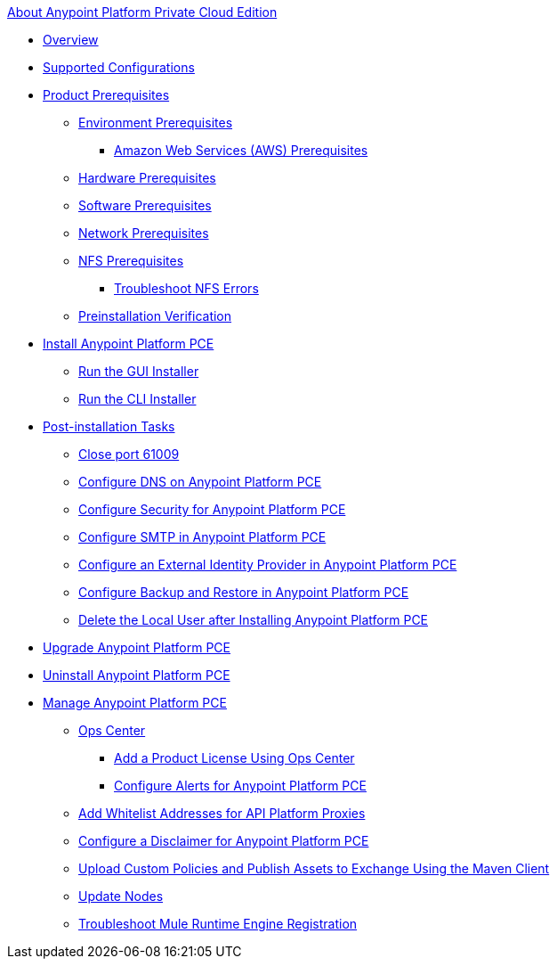 .xref:index.adoc[About Anypoint Platform Private Cloud Edition]
* xref:index.adoc[Overview]
* xref:supported-cluster-config.adoc[Supported Configurations]
* xref:install-checklist.adoc[Product Prerequisites]
 ** xref:prereq-platform.adoc[Environment Prerequisites]
  *** xref:prereq-aws-terraform.adoc[Amazon Web Services (AWS) Prerequisites]
 ** xref:prereq-hardware.adoc[Hardware Prerequisites]
 ** xref:prereq-software.adoc[Software Prerequisites]
 ** xref:prereq-network.adoc[Network Prerequisites]
 ** xref:verify-nfs.adoc[NFS Prerequisites]
  *** xref:troubleshoot-nfs.adoc[Troubleshoot NFS Errors]
 ** xref:prereq-gravity-check.adoc[Preinstallation Verification]
* xref:install-workflow.adoc[Install Anypoint Platform PCE]
 ** xref:install-installer.adoc[Run the GUI Installer]
 ** xref:install-auto-install.adoc[Run the CLI Installer]
* xref:config-workflow.adoc[Post-installation Tasks]
 ** xref:config-workflow.adoc[Close port 61009]
 ** xref:access-management-dns.adoc[Configure DNS on Anypoint Platform PCE]
 ** xref:access-management-security.adoc[Configure Security for Anypoint Platform PCE]
 ** xref:access-management-SMTP.adoc[Configure SMTP in Anypoint Platform PCE]
 ** xref:install-config-ldap-pce.adoc[Configure an External Identity Provider in Anypoint Platform PCE]
 ** xref:backup-and-disaster-recovery.adoc[Configure Backup and Restore in Anypoint Platform PCE]
 ** xref:install-disable-local-user.adoc[Delete the Local User after Installing Anypoint Platform PCE]
* xref:upgrade.adoc[Upgrade Anypoint Platform PCE]
* xref:install-uninstall-reinstall.adoc[Uninstall Anypoint Platform PCE]
* xref:operating-about.adoc[Manage Anypoint Platform PCE]
 ** xref:managing-via-the-ops-center.adoc[Ops Center]
  *** xref:ops-center-update-lic.adoc[Add a Product License Using Ops Center]
  *** xref:config-alerts.adoc[Configure Alerts for Anypoint Platform PCE]
 ** xref:config-add-proxy-whitelist.adoc[Add Whitelist Addresses for API Platform Proxies]
 ** xref:access-management-disclaimer.adoc[Configure a Disclaimer for Anypoint Platform PCE]
 ** xref:custom-policies.adoc[Upload Custom Policies and Publish Assets to Exchange Using the Maven Client]
 ** xref:restarting-a-node.adoc[Update Nodes]
 ** xref:register-server.adoc[Troubleshoot Mule Runtime Engine Registration]
